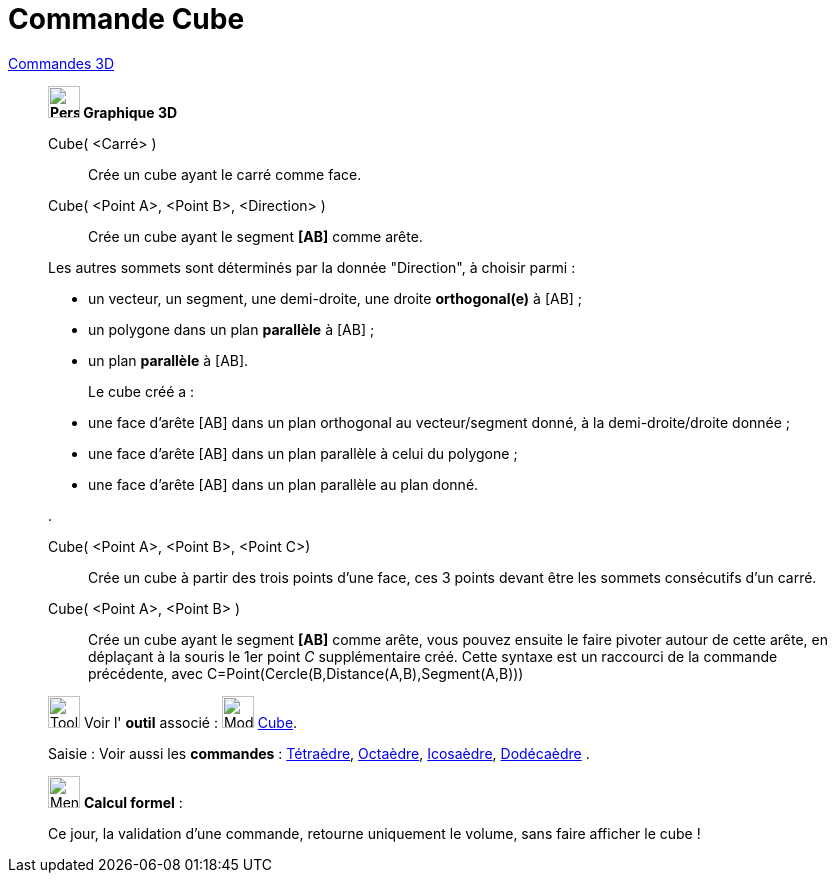 = Commande Cube
:page-en: commands/Cube
ifdef::env-github[:imagesdir: /fr/modules/ROOT/assets/images]

xref:commands/Commandes_3D.adoc[Commandes 3D] 

______________________________________________________________

*image:32px-Perspectives_algebra_3Dgraphics.svg.png[Perspectives algebra 3Dgraphics.svg,width=32,height=32] Graphique
3D*

Cube( <Carré> )::
  Crée un cube ayant le carré comme face.

Cube( <Point A>, <Point B>, <Direction> )::
  Crée un cube ayant le segment *[AB]* comme arête.

Les autres sommets sont déterminés par la donnée "Direction", à choisir parmi :

* un vecteur, un segment, une demi-droite, une droite *orthogonal(e)* à [AB] ;
* un polygone dans un plan *parallèle* à [AB] ;
* un plan *parallèle* à [AB].
+
Le cube créé a :

* une face d'arête [AB] dans un plan orthogonal au vecteur/segment donné, à la demi-droite/droite donnée ;
* une face d'arête [AB] dans un plan parallèle à celui du polygone ;
* une face d'arête [AB] dans un plan parallèle au plan donné.
 
. 

Cube( <Point A>, <Point B>, <Point C>)::
  Crée un cube à partir des trois points d'une face, ces 3 points devant être les sommets consécutifs d'un carré.


Cube( <Point A>, <Point B> )::
  Crée un cube ayant le segment *[AB]* comme arête, vous pouvez ensuite le faire pivoter autour de cette arête, en
  déplaçant à la souris le 1er point _C_ supplémentaire créé.
  Cette syntaxe est un raccourci de la commande précédente, avec
  [.underline]#C=Point(Cercle(B,Distance(A,B),Segment(A,B)))#

image:Tool_tool.png[Tool tool.png,width=32,height=32] Voir l' *outil* associé : image:Mode_cube.png[Mode
cube.png,width=32,height=32] xref:/tools/Cube.adoc[Cube].

[.kcode]#Saisie :# Voir aussi les *commandes* : xref:/commands/Tétraèdre.adoc[Tétraèdre],
xref:/commands/Octaèdre.adoc[Octaèdre], xref:/commands/Icosaèdre.adoc[Icosaèdre],
xref:/commands/Dodécaèdre.adoc[Dodécaèdre] .
______________________________________________________________

_____________________________________________________________


image:32px-Menu_view_cas.svg.png[Menu view cas.svg,width=32,height=32] *Calcul formel* :

Ce jour, la validation d'une commande, retourne uniquement le volume, sans faire afficher le cube !
